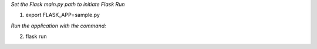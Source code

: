 *Set the Flask main.py path to initiate Flask Run*

1. export FLASK_APP=sample.py

*Run the application with the command:*

2. flask run
